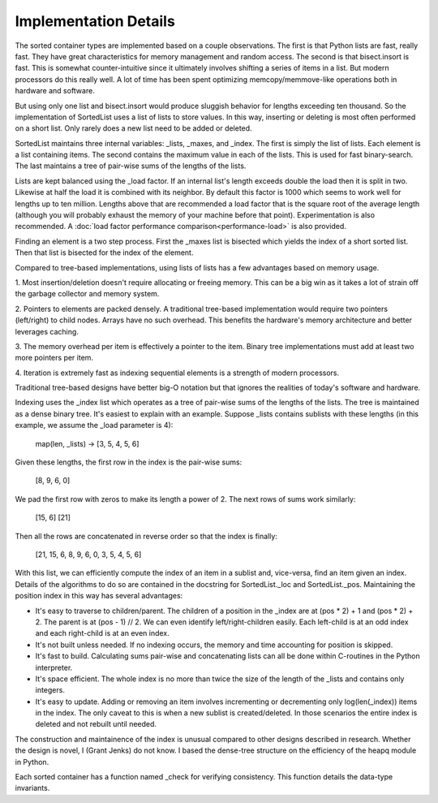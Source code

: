 Implementation Details
======================

The sorted container types are implemented based on a couple observations. The
first is that Python lists are fast, really fast. They have great
characteristics for memory management and random access. The second is that
bisect.insort is fast. This is somewhat counter-intuitive since it ultimately
involves shifting a series of items in a list. But modern processors do this
really well. A lot of time has been spent optimizing memcopy/memmove-like
operations both in hardware and software.

But using only one list and bisect.insort would produce sluggish behavior for
lengths exceeding ten thousand. So the implementation of SortedList uses a list
of lists to store values. In this way, inserting or deleting is most often
performed on a short list. Only rarely does a new list need to be added or
deleted.

SortedList maintains three internal variables: _lists, _maxes, and _index. The
first is simply the list of lists. Each element is a list containing items. The
second contains the maximum value in each of the lists. This is used for fast
binary-search. The last maintains a tree of pair-wise sums of the lengths of
the lists.

Lists are kept balanced using the _load factor. If an internal list's length
exceeds double the load then it is split in two. Likewise at half the load it is
combined with its neighbor. By default this factor is 1000 which seems to work
well for lengths up to ten million. Lengths above that are recommended a load
factor that is the square root of the average length (although you will probably
exhaust the memory of your machine before that point). Experimentation is also
recommended. A :doc:`load factor performance comparison<performance-load>` is
also provided.

Finding an element is a two step process. First the _maxes list is bisected
which yields the index of a short sorted list. Then that list is bisected for
the index of the element.

Compared to tree-based implementations, using lists of lists has a few
advantages based on memory usage.

1. Most insertion/deletion doesn't require allocating or freeing memory. This
can be a big win as it takes a lot of strain off the garbage collector and
memory system.

2. Pointers to elements are packed densely. A traditional tree-based
implementation would require two pointers (left/right) to child nodes. Arrays
have no such overhead. This benefits the hardware's memory architecture and
better leverages caching.

3. The memory overhead per item is effectively a pointer to the item. Binary
tree implementations must add at least two more pointers per item.

4. Iteration is extremely fast as indexing sequential elements is a strength of
modern processors.

Traditional tree-based designs have better big-O notation but that ignores the
realities of today's software and hardware.

Indexing uses the _index list which operates as a tree of pair-wise sums of the
lengths of the lists. The tree is maintained as a dense binary tree. It's
easiest to explain with an example. Suppose _lists contains sublists with these
lengths (in this example, we assume the _load parameter is 4):

    map(len, _lists) -> [3, 5, 4, 5, 6]

Given these lengths, the first row in the index is the pair-wise sums:

    [8, 9, 6, 0]

We pad the first row with zeros to make its length a power of 2. The next rows
of sums work similarly:

    [15, 6]
    [21]

Then all the rows are concatenated in reverse order so that the index is
finally:

    [21, 15, 6, 8, 9, 6, 0, 3, 5, 4, 5, 6]

With this list, we can efficiently compute the index of an item in a sublist
and, vice-versa, find an item given an index. Details of the algorithms to do so
are contained in the docstring for SortedList._loc and
SortedList._pos. Maintaining the position index in this way has several
advantages:

* It's easy to traverse to children/parent. The children of a position in the
  _index are at (pos * 2) + 1 and (pos * 2) + 2. The parent is at (pos - 1)
  // 2. We can even identify left/right-children easily. Each left-child is at an
  odd index and each right-child is at an even index.

* It's not built unless needed. If no indexing occurs, the memory and time
  accounting for position is skipped.

* It's fast to build. Calculating sums pair-wise and concatenating lists can all
  be done within C-routines in the Python interpreter.

* It's space efficient. The whole index is no more than twice the size of the
  length of the _lists and contains only integers.

* It's easy to update. Adding or removing an item involves incrementing or
  decrementing only log(len(_index)) items in the index. The only caveat to this
  is when a new sublist is created/deleted. In those scenarios the entire index
  is deleted and not rebuilt until needed.

The construction and maintainence of the index is unusual compared to other
designs described in research. Whether the design is novel, I (Grant Jenks) do
not know. I based the dense-tree structure on the efficiency of the heapq module
in Python.

Each sorted container has a function named _check for verifying
consistency. This function details the data-type invariants.
